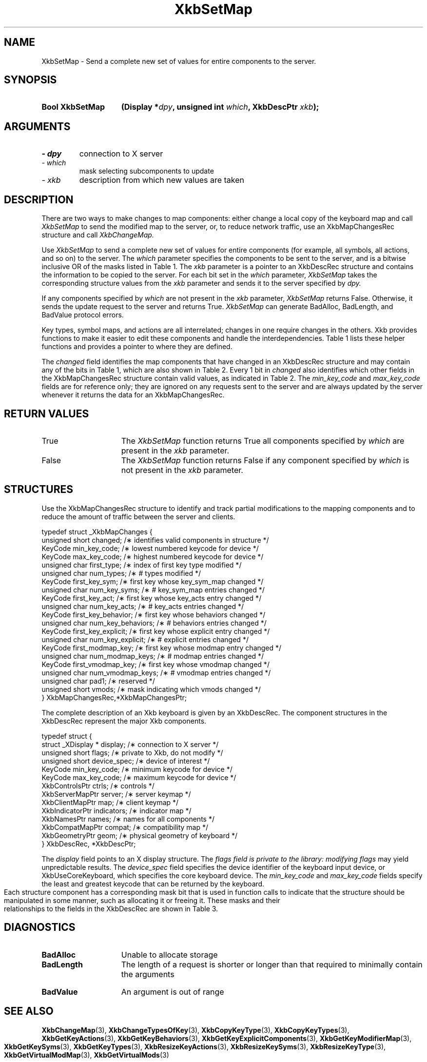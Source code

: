 '\" t
.\" Copyright 1999 Oracle and/or its affiliates. All rights reserved.
.\"
.\" Permission is hereby granted, free of charge, to any person obtaining a
.\" copy of this software and associated documentation files (the "Software"),
.\" to deal in the Software without restriction, including without limitation
.\" the rights to use, copy, modify, merge, publish, distribute, sublicense,
.\" and/or sell copies of the Software, and to permit persons to whom the
.\" Software is furnished to do so, subject to the following conditions:
.\"
.\" The above copyright notice and this permission notice (including the next
.\" paragraph) shall be included in all copies or substantial portions of the
.\" Software.
.\"
.\" THE SOFTWARE IS PROVIDED "AS IS", WITHOUT WARRANTY OF ANY KIND, EXPRESS OR
.\" IMPLIED, INCLUDING BUT NOT LIMITED TO THE WARRANTIES OF MERCHANTABILITY,
.\" FITNESS FOR A PARTICULAR PURPOSE AND NONINFRINGEMENT.  IN NO EVENT SHALL
.\" THE AUTHORS OR COPYRIGHT HOLDERS BE LIABLE FOR ANY CLAIM, DAMAGES OR OTHER
.\" LIABILITY, WHETHER IN AN ACTION OF CONTRACT, TORT OR OTHERWISE, ARISING
.\" FROM, OUT OF OR IN CONNECTION WITH THE SOFTWARE OR THE USE OR OTHER
.\" DEALINGS IN THE SOFTWARE.
.\"
.TH XkbSetMap 3 "libX11 1.6.9" "X Version 11" "XKB FUNCTIONS"
.SH NAME
XkbSetMap \- Send a complete new set of values for entire components to the 
server. 
.SH SYNOPSIS
.HP
.B Bool XkbSetMap
.BI "(\^Display *" "dpy" "\^,"
.BI "unsigned int " "which" "\^,"
.BI "XkbDescPtr " "xkb" "\^);"
.if n .ti +5n
.if t .ti +.5i
.SH ARGUMENTS
.TP
.I \- dpy
connection to X server
.TP
.I \- which
mask selecting subcomponents to update
.TP
.I \- xkb
description from which new values are taken
.SH DESCRIPTION
.LP
There are two ways to make changes to map components: either change a local copy 
of the keyboard map and 
call 
.I XkbSetMap 
to send the modified map to the server, or, to reduce network traffic, use an 
XkbMapChangesRec structure 
and call 
.I XkbChangeMap.

Use 
.I XkbSetMap 
to send a complete new set of values for entire components (for example, all 
symbols, all actions, and so 
on) to the server. The 
.I which 
parameter specifies the components to be sent to the server, and is a bitwise 
inclusive OR of the masks 
listed in Table 1. The 
.I xkb 
parameter is a pointer to an XkbDescRec structure and contains the information 
to be copied to the server. 
For each bit set in the 
.I which 
parameter, 
.I XkbSetMap 
takes the corresponding structure values from the 
.I xkb 
parameter and sends it to the server specified by 
.I dpy. 

If any components specified by 
.I which 
are not present in the 
.I xkb 
parameter, 
.I XkbSetMap 
returns False. Otherwise, it sends the update request to the server and returns 
True. 
.I XkbSetMap 
can generate BadAlloc, BadLength, and BadValue protocol errors.

Key types, symbol maps, and actions are all interrelated; changes in one require 
changes in the others. Xkb 
provides functions to make it easier to edit these components and handle the 
interdependencies. Table 1 
lists these helper functions and provides a pointer to where they are defined.

.TS
c s s s s
c s s s s
l l l l l
l l l l l
lw(2i) l l lw(1i) lw(3i).
Table 1 Xkb Mapping Component Masks
and Convenience Functions
_
Mask	Value	Map	Fields	Convenience	
				Functions
_
T{
XkbKeyTypesMask
T}	(1<<0)	client	T{
types
.br
size_types
.br
num_types
T}	T{
XkbGetKeyTypes
.br
XkbResizeKeyType
.br
XkbCopyKeyType
.br
XkbCopyKeyTypes
T}
T{
XkbKeySymsMask
T}	(1<<1)	client	T{
syms
.br
size_syms
.br
num_syms
.br
key_sym_map
T}	T{
XkbGetKeySyms
.br
XkbResizeKeySyms
.br
XkbChangeTypesOfKey
T}
T{
XkbModifierMapMask
T}	(1<<2)	client	modmap	T{
XkbGetKeyModifierMap
T}
T{
XkbExplicitComponentsMask
T}	(1<<3)	server	T{
explicit
T}	T{
XkbGetKeyExplicitComponents
T}
T{
XkbKeyActionsMask
T}	(1<<4)	server	T{
key_acts
.br
acts
.br
num_acts
.br
size_acts
T}	T{
XkbGetKeyActions
.br
XkbResizeKeyActions
T}
T{
XkbKeyBehaviorsMask
T}	(1<<5)	server	T{
behaviors
T}	T{
XkbGetKeyBehaviors
T}
T{
XkbVirtualModsMask
T}	(1<<6)	server	T{
vmods
T}	T{
XkbGetVirtualMods
T}
T{
XkbVirtualModMapMask
T}	(1<<7)	server	T{
vmodmap
T}	T{
XkbGetVirtualModMap
T}
.TE

The 
.I changed 
field identifies the map components that have changed in an XkbDescRec structure 
and may contain any of the 
bits in Table 1, which are also shown in Table 2. Every 1 bit in 
.I changed 
also identifies which other fields in the XkbMapChangesRec structure contain 
valid values, as indicated in 
Table 2. The 
.I min_key_code 
and 
.I max_key_code 
fields are for reference only; they are ignored on any requests sent to the 
server and are always updated 
by the server whenever it returns the data for an XkbMapChangesRec.  
.bp
.TS
c s s 
l l l
l l l
l l l
l lw(2i) lw(3i).
Table 2 XkbMapChangesRec Masks
_
	Valid
Mask	XkbMapChangesRec	XkbDescRec Field Containing
	Fields	Changed Data
_
XkbKeyTypesMask	first_type,	map->type[first_type] ..
	num_types	map->type[first_type + num_types - 1]
.sp
XkbKeySymsMask	first_key_sym,	map->key_sym_map[first_key_sym] ..
	num_key_syms	map->key_sym_map[first_key_sym +
		num_key_syms - 1]
XkbModifierMapMask	first_modmap_key,	map->modmap[first_modmap_key] ..
	num_modmap_keys	map->modmap[first_modmap_key +
		num_modmap_keys-1]
XkbExplicitComponentsMask	first_key_explicit,	
server->explicit[first_key_explicit] ..
	num_key_explicit	server->explicit[first_key_explicit +
		num_key_explicit - 1]
XkbKeyActionsMask	first_key_act,	server->key_acts[first_key_act] ..
	num_key_acts	server->key_acts[first_key_act +
		num_key_acts - 1]
XkbKeyBehaviorsMask	first_key_behavior,	
server->behaviors[first_key_behavior] ..
	num_key_behaviors	server->behaviors[first_key_behavior +
		num_key_behaviors - 1]
XkbVirtualModsMask	vmods	server->vmods[*]
XkbVirtualModMapMask	first_vmodmap_key,	
server->vmodmap[first_vmodmap_key]
	num_vmodmap_keys	 ..
		server->vmodmap[first_vmodmap_key
		+ num_vmodmap_keys - 1]
.TE
.SH "RETURN VALUES"
.TP 15
True
The 
.I XkbSetMap 
function returns True all components specified by 
.I which 
are present in the 
.I xkb 
parameter.
.TP 15
False
The 
.I XkbSetMap 
function returns False if any component specified by 
.I which 
is not present in the 
.I xkb 
parameter.
.SH STRUCTURES
.LP

Use the XkbMapChangesRec structure to identify and track partial modifications 
to the mapping components 
and to reduce the amount of traffic between the server and clients.
.nf

typedef struct _XkbMapChanges {
    unsigned short   changed;            /\(** identifies valid components in structure */
    KeyCode          min_key_code;       /\(** lowest numbered keycode for device */
    KeyCode          max_key_code;       /\(** highest numbered keycode for device */
    unsigned char    first_type;         /\(** index of first key type modified */
    unsigned char    num_types;          /\(** # types modified */
    KeyCode          first_key_sym;      /\(** first key whose key_sym_map changed */
    unsigned char    num_key_syms;       /\(** # key_sym_map entries changed */
    KeyCode          first_key_act;      /\(** first key whose key_acts entry changed */
    unsigned char    num_key_acts;       /\(** # key_acts entries changed */
    KeyCode          first_key_behavior; /\(** first key whose behaviors changed */
    unsigned char    num_key_behaviors;  /\(** # behaviors entries changed */
    KeyCode          first_key_explicit; /\(** first key whose explicit entry changed */
    unsigned char    num_key_explicit;   /\(** # explicit entries changed */
    KeyCode          first_modmap_key;   /\(** first key whose modmap entry changed */
    unsigned char    num_modmap_keys;    /\(** # modmap entries changed */
    KeyCode          first_vmodmap_key;  /\(** first key whose vmodmap changed */
    unsigned char    num_vmodmap_keys;   /\(** # vmodmap entries changed */
    unsigned char    pad1;               /\(** reserved */
    unsigned short   vmods;              /\(** mask indicating which vmods changed */
} XkbMapChangesRec,*XkbMapChangesPtr;

.fi

The complete description of an Xkb keyboard is given by an XkbDescRec. The 
component 
structures in the XkbDescRec represent the major Xkb components.

.nf
typedef struct {
   struct _XDisplay * display;      /\(** connection to X server */
   unsigned short     flags;        /\(** private to Xkb, do not modify */
   unsigned short     device_spec;  /\(** device of interest */
   KeyCode            min_key_code; /\(** minimum keycode for device */
   KeyCode            max_key_code; /\(** maximum keycode for device */
   XkbControlsPtr     ctrls;        /\(** controls */
   XkbServerMapPtr    server;       /\(** server keymap */
   XkbClientMapPtr    map;          /\(** client keymap */
   XkbIndicatorPtr    indicators;   /\(** indicator map */
   XkbNamesPtr        names;        /\(** names for all components */
   XkbCompatMapPtr    compat;       /\(** compatibility map */
   XkbGeometryPtr     geom;         /\(** physical geometry of keyboard */
} XkbDescRec, *XkbDescPtr;

.fi
The 
.I display 
field points to an X display structure. The 
.I flags field is private to the library: modifying 
.I flags 
may yield unpredictable results. The 
.I device_spec 
field specifies the device identifier of the keyboard input device, or 
XkbUseCoreKeyboard, which specifies the core keyboard device. The 
.I min_key_code
and 
.I max_key_code 
fields specify the least and greatest keycode that can be returned by the 
keyboard. 

Each structure component has a corresponding mask bit that is used in function 
calls to 
indicate that the structure should be manipulated in some manner, such as 
allocating it 
or freeing it. These masks and their relationships to the fields in the 
XkbDescRec are 
shown in Table 3.
.bp
.TS
c s s
l l l
l l l.
Table 3 Mask Bits for XkbDescRec
_
Mask Bit	XkbDescRec Field	Value
_
XkbControlsMask	ctrls	(1L<<0)
XkbServerMapMask	server	(1L<<1)
XkbIClientMapMask	map	(1L<<2)
XkbIndicatorMapMask	indicators	(1L<<3)
XkbNamesMask	names	(1L<<4)
XkbCompatMapMask	compat	(1L<<5)
XkbGeometryMask	geom	(1L<<6)
XkbAllComponentsMask	All Fields	(0x7f)
.TE
.SH DIAGNOSTICS
.TP 15
.B BadAlloc
Unable to allocate storage
.TP 15
.B BadLength
The length of a request is shorter or longer than that required to minimally 
contain the arguments
.TP 15
.B BadValue
An argument is out of range
.SH "SEE ALSO"
.BR XkbChangeMap (3),
.BR XkbChangeTypesOfKey (3),
.BR XkbCopyKeyType (3),
.BR XkbCopyKeyTypes (3),
.BR XkbGetKeyActions (3),
.BR XkbGetKeyBehaviors (3),
.BR XkbGetKeyExplicitComponents (3),
.BR XkbGetKeyModifierMap (3),
.BR XkbGetKeySyms (3),
.BR XkbGetKeyTypes (3),
.BR XkbResizeKeyActions (3),
.BR XkbResizeKeySyms (3),
.BR XkbResizeKeyType (3),
.BR XkbGetVirtualModMap (3),
.BR XkbGetVirtualMods (3)
